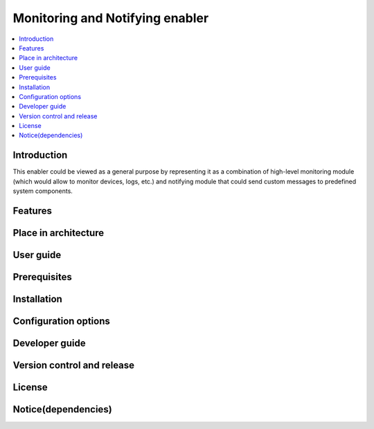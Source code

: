 .. _Monitoring and Notifying enabler:

################################
Monitoring and Notifying enabler
################################

.. contents::
  :local:
  :depth: 1

***************
Introduction
***************
This enabler could be viewed as a general purpose by representing it as a combination of high-level monitoring module (which would allow to monitor devices, logs, etc.) and notifying module that could send custom messages to predefined system components.

***************
Features
***************

*********************
Place in architecture
*********************

***************
User guide
***************

***************
Prerequisites
***************

***************
Installation
***************

*********************
Configuration options
*********************

***************
Developer guide
***************

***************************
Version control and release
***************************

***************
License
***************

********************
Notice(dependencies)
********************